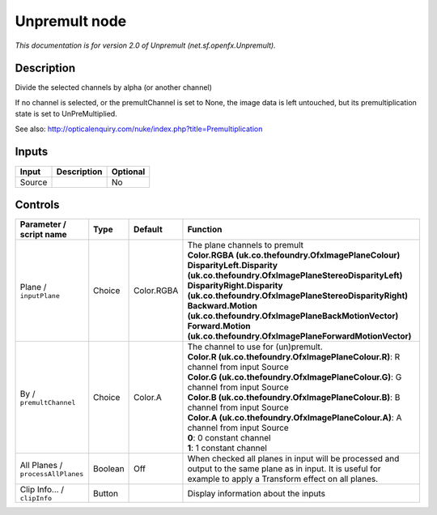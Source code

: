 .. _net.sf.openfx.Unpremult:

.. raw:: html

   <!-- Do not edit this file! It is generated automatically by Natron itself. -->

Unpremult node
==============

|pluginIcon| 

*This documentation is for version 2.0 of Unpremult (net.sf.openfx.Unpremult).*

Description
-----------

Divide the selected channels by alpha (or another channel)

If no channel is selected, or the premultChannel is set to None, the image data is left untouched, but its premultiplication state is set to UnPreMultiplied.

See also: http://opticalenquiry.com/nuke/index.php?title=Premultiplication

Inputs
------

+--------+-------------+----------+
| Input  | Description | Optional |
+========+=============+==========+
| Source |             | No       |
+--------+-------------+----------+

Controls
--------

.. tabularcolumns:: |>{\raggedright}p{0.2\columnwidth}|>{\raggedright}p{0.06\columnwidth}|>{\raggedright}p{0.07\columnwidth}|p{0.63\columnwidth}|

.. cssclass:: longtable

+-----------------------------------+---------+------------+------------------------------------------------------------------------------------------------------------------------------------------------------------------+
| Parameter / script name           | Type    | Default    | Function                                                                                                                                                         |
+===================================+=========+============+==================================================================================================================================================================+
| Plane / ``inputPlane``            | Choice  | Color.RGBA | | The plane channels to premult                                                                                                                                  |
|                                   |         |            | | **Color.RGBA (uk.co.thefoundry.OfxImagePlaneColour)**                                                                                                          |
|                                   |         |            | | **DisparityLeft.Disparity (uk.co.thefoundry.OfxImagePlaneStereoDisparityLeft)**                                                                                |
|                                   |         |            | | **DisparityRight.Disparity (uk.co.thefoundry.OfxImagePlaneStereoDisparityRight)**                                                                              |
|                                   |         |            | | **Backward.Motion (uk.co.thefoundry.OfxImagePlaneBackMotionVector)**                                                                                           |
|                                   |         |            | | **Forward.Motion (uk.co.thefoundry.OfxImagePlaneForwardMotionVector)**                                                                                         |
+-----------------------------------+---------+------------+------------------------------------------------------------------------------------------------------------------------------------------------------------------+
| By / ``premultChannel``           | Choice  | Color.A    | | The channel to use for (un)premult.                                                                                                                            |
|                                   |         |            | | **Color.R (uk.co.thefoundry.OfxImagePlaneColour.R)**: R channel from input Source                                                                              |
|                                   |         |            | | **Color.G (uk.co.thefoundry.OfxImagePlaneColour.G)**: G channel from input Source                                                                              |
|                                   |         |            | | **Color.B (uk.co.thefoundry.OfxImagePlaneColour.B)**: B channel from input Source                                                                              |
|                                   |         |            | | **Color.A (uk.co.thefoundry.OfxImagePlaneColour.A)**: A channel from input Source                                                                              |
|                                   |         |            | | **0**: 0 constant channel                                                                                                                                      |
|                                   |         |            | | **1**: 1 constant channel                                                                                                                                      |
+-----------------------------------+---------+------------+------------------------------------------------------------------------------------------------------------------------------------------------------------------+
| All Planes / ``processAllPlanes`` | Boolean | Off        | When checked all planes in input will be processed and output to the same plane as in input. It is useful for example to apply a Transform effect on all planes. |
+-----------------------------------+---------+------------+------------------------------------------------------------------------------------------------------------------------------------------------------------------+
| Clip Info... / ``clipInfo``       | Button  |            | Display information about the inputs                                                                                                                             |
+-----------------------------------+---------+------------+------------------------------------------------------------------------------------------------------------------------------------------------------------------+

.. |pluginIcon| image:: net.sf.openfx.Unpremult.png
   :width: 10.0%

